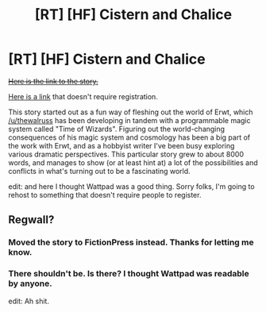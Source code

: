 #+TITLE: [RT] [HF] Cistern and Chalice

* [RT] [HF] Cistern and Chalice
:PROPERTIES:
:Author: Quantumtroll
:Score: 7
:DateUnix: 1450287493.0
:DateShort: 2015-Dec-16
:END:
+[[https://www.wattpad.com/story/57062623-cistern-and-chalice/][Here is the link to the story.]]+

[[https://www.fictionpress.com/s/3272901/1/Cistern-and-Chalice][Here is a link]] that doesn't require registration.

This story started out as a fun way of fleshing out the world of Erwt, which [[/u/thewalruss]] has been developing in tandem with a programmable magic system called "Time of Wizards". Figuring out the world-changing consequences of his magic system and cosmology has been a big part of the work with Erwt, and as a hobbyist writer I've been busy exploring various dramatic perspectives. This particular story grew to about 8000 words, and manages to show (or at least hint at) a lot of the possibilities and conflicts in what's turning out to be a fascinating world.

edit: and here I thought Wattpad was a good thing. Sorry folks, I'm going to rehost to something that doesn't require people to register.


** Regwall?
:PROPERTIES:
:Author: ArgentStonecutter
:Score: 2
:DateUnix: 1450294966.0
:DateShort: 2015-Dec-16
:END:

*** Moved the story to FictionPress instead. Thanks for letting me know.
:PROPERTIES:
:Author: Quantumtroll
:Score: 3
:DateUnix: 1450297744.0
:DateShort: 2015-Dec-16
:END:


*** There shouldn't be. Is there? I thought Wattpad was readable by anyone.

edit: Ah shit.
:PROPERTIES:
:Author: Quantumtroll
:Score: 2
:DateUnix: 1450295147.0
:DateShort: 2015-Dec-16
:END:
